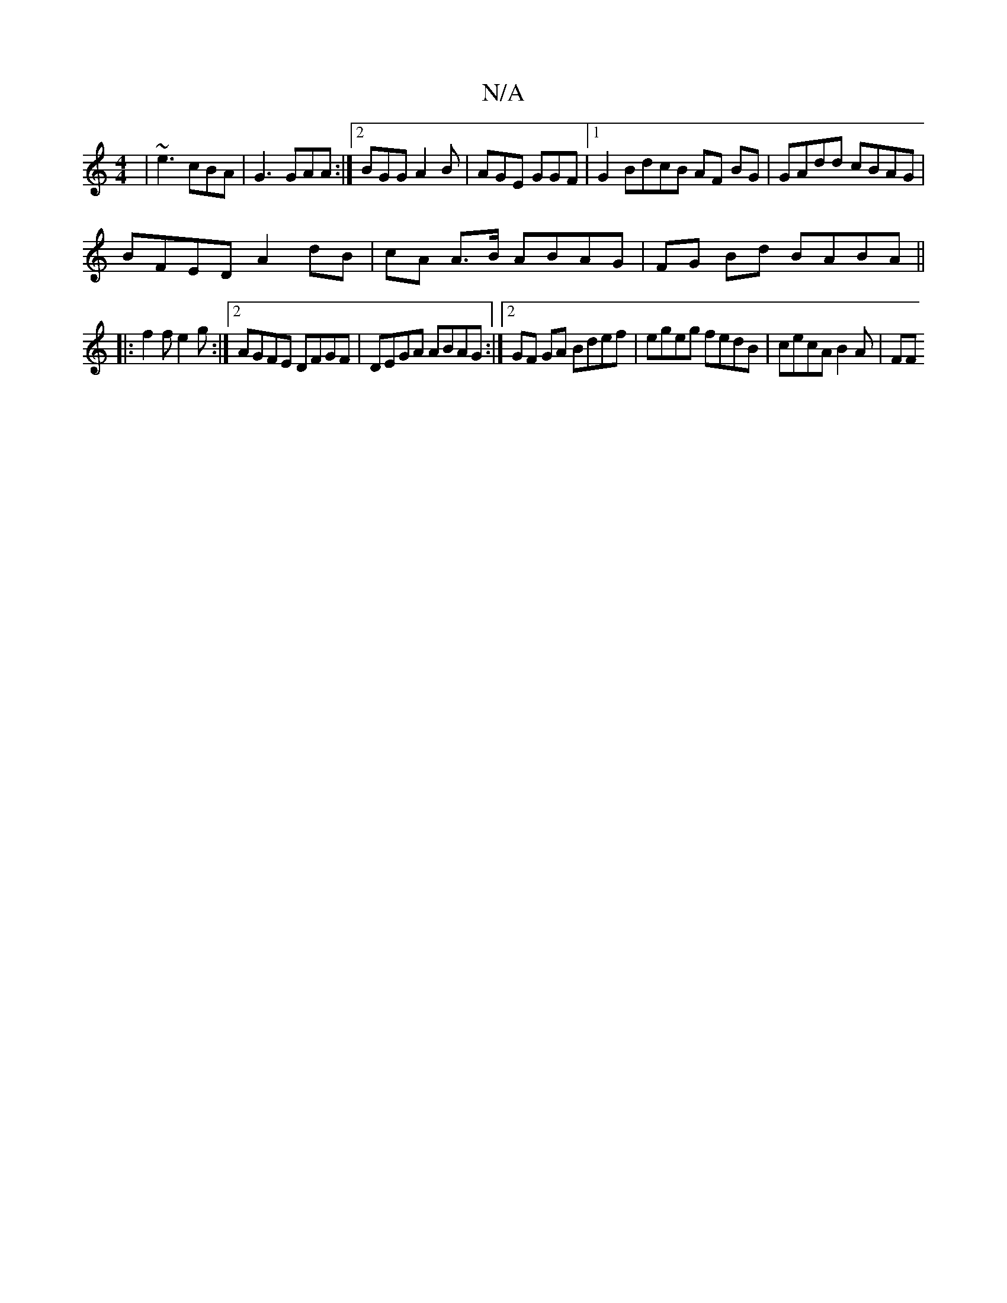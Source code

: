 X:1
T:N/A
M:4/4
R:N/A
K:Cmajor
B:|2 B3 BAd
| ~e3 cBA | G3 GAA :|2 BGG A2B | AGE GGF |1 G2 BdcB AF BG|GAdd cBAG|
BFED A2dB | cA A>B ABAG | FG Bd BABA ||
|: f2f e2 g :|2 AGFE DFGF | DEGA ABAG:|2 GF GA Bdef | egeg fedB | cecA B2A | FF